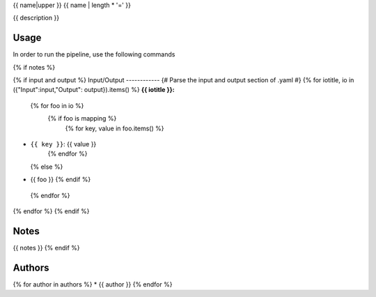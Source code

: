 .. _`{{name}}`:

{{ name|upper }}
{{ name | length * '=' }}

{{ description }}

Usage
-----

In order to run the pipeline, use the following commands

.. code-block:: bash {% for cmd in usage %}

  {{ cmd | replace("\#", "#") }}{% endfor %}

{% if notes %}

{% if input and output %}
Input/Output
------------
{# Parse the input and output section of .yaml #}
{% for iotitle, io in ({"Input":input,"Output": output}).items() %}
**{{ iotitle }}:**

 {% for foo in io %}
  {% if foo is mapping %}
   {% for key, value in foo.items() %}
* ``{{ key }}``: {{ value }}
   {% endfor %}
  {% else %}
* {{ foo }}
  {% endif %}
 {% endfor %}

{% endfor %}
{% endif %}

Notes
-----

{{ notes }}
{% endif %}


Authors
-------

{% for author in authors %}
* {{ author }}
{% endfor %}
